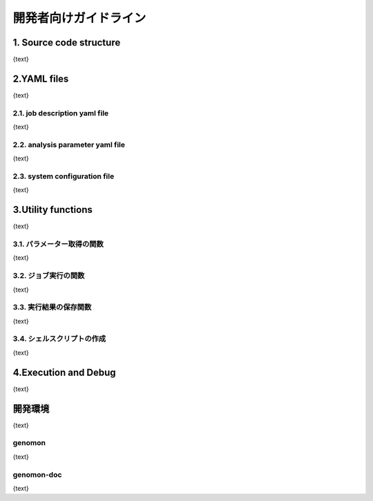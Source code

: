 ========================================
開発者向けガイドライン
========================================

1. Source code structure
========================================

{text}

2.YAML files
========================================

{text}

2.1. job description yaml file
----------------------------------------

{text}

2.2. analysis parameter yaml file
----------------------------------------

{text}

2.3. system configuration file
----------------------------------------

{text}

3.Utility functions
========================================

{text}

3.1. パラメーター取得の関数
----------------------------------------

{text}

3.2. ジョブ実行の関数
----------------------------------------

{text}

3.3. 実行結果の保存関数
----------------------------------------

{text}

3.4. シェルスクリプトの作成
----------------------------------------

{text}

4.Execution and Debug
========================================

{text}

開発環境
========================================

{text}

genomon
----------------------------------------

{text}

genomon-doc
----------------------------------------

{text}

